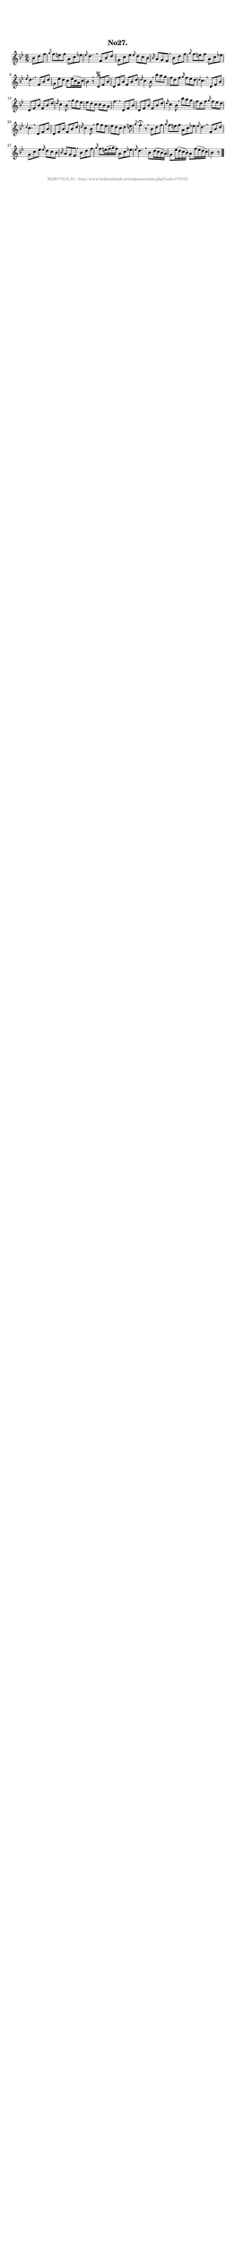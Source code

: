 %
% produced by wce2krn 1.64 (7 June 2014)
%
\version"2.16"
#(append! paper-alist '(("long" . (cons (* 210 mm) (* 2000 mm)))))
#(set-default-paper-size "long")
sb = {\breathe}
mBreak = {\breathe }
bBreak = {\breathe }
x = {\once\override NoteHead #'style = #'cross }
gl=\glissando
itime={\override Staff.TimeSignature #'stencil = ##f }
ficta = {\once\set suggestAccidentals = ##t}
fine = {\once\override Score.RehearsalMark #'self-alignment-X = #1 \mark \markup {\italic{Fine}}}
dc = {\once\override Score.RehearsalMark #'self-alignment-X = #1 \mark \markup {\italic{D.C.}}}
dcf = {\once\override Score.RehearsalMark #'self-alignment-X = #1 \mark \markup {\italic{D.C. al Fine}}}
dcc = {\once\override Score.RehearsalMark #'self-alignment-X = #1 \mark \markup {\italic{D.C. al Coda}}}
ds = {\once\override Score.RehearsalMark #'self-alignment-X = #1 \mark \markup {\italic{D.S.}}}
dsf = {\once\override Score.RehearsalMark #'self-alignment-X = #1 \mark \markup {\italic{D.S. al Fine}}}
dsc = {\once\override Score.RehearsalMark #'self-alignment-X = #1 \mark \markup {\italic{D.S. al Coda}}}
pv = {\set Score.repeatCommands = #'((volta "1"))}
sv = {\set Score.repeatCommands = #'((volta "2"))}
tv = {\set Score.repeatCommands = #'((volta "3"))}
qv = {\set Score.repeatCommands = #'((volta "4"))}
xv = {\set Score.repeatCommands = #'((volta #f))}
\header{ tagline = ""
title = "No27."
}
\score {{
\key bes \major
\relative g'
{
\set melismaBusyProperties = #'()
\partial 32*12
\time 6/8
\tempo 4=120
\override Score.MetronomeMark #'transparent = ##t
\override Score.RehearsalMark #'break-visibility = #(vector #t #t #f)
bes8 d f \grace {g8} f8 e f a, c es \grace {es} d4. \sb f,8 bes d g, c es \grace {es} d c bes \grace {bes16} a8 g f \mBreak
bes8 d f \grace {g8} f8 e f a, c es \grace {es} d4. \sb f,8 bes d g, es' d c es16( c a c) bes4 r8 \bar ":|" \bBreak
d,8\segno f bes d, f bes f bes d \grace {d16} c4 bes8 \sb bes' a g f d f \grace {g16} f8 es d \grace {d4} c4. \mBreak
d,8 f bes d, f bes f bes d \grace {d16} c4 bes8 \sb g' f es es d c c bes a f'4. \mBreak
d,8 f bes d, f bes f bes d \grace {d16} c4 bes8 \sb bes' a g f d f \grace {g16} f8 es d \grace {d4} c4. \mBreak
d,8 f bes d, f bes f bes d \grace {d16} c4 bes8 \sb g' f es es d c d4 e8 \grace {g8} f4\fermata r8 \mBreak
bes,8 d f \grace {g16} f8 e f a, c es \grace {es8} d4. \sb f,8 bes d g, c es \grace {es16} d8 c bes \grace {bes16} a8 g f \mBreak
bes8 d f \grace {g16} f8 e16( f g f) a,8 c es \grace {es16} d4. \sb bes8 d16( c bes a) g8 es'16( d c bes) a8 f'16( es d c) bes4 r8 \bar "|."
 }}
 \midi { }
 \layout {
            indent = 0.0\cm
}
}
\markup { \vspace #0 } \markup { \with-color #grey \fill-line { \center-column { \smaller "NLB177012_01 - http://www.liederenbank.nl/liedpresentatie.php?zoek=177012" } } }
